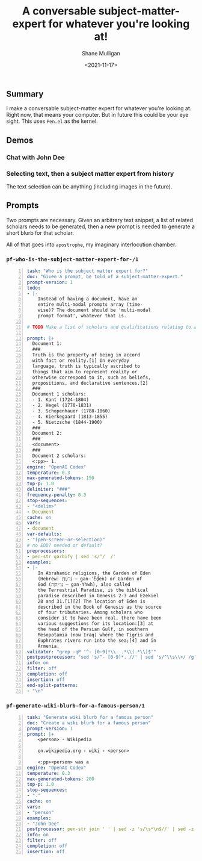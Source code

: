 #+LATEX_HEADER: \usepackage[margin=0.5in]{geometry}
#+OPTIONS: toc:nil

#+HUGO_BASE_DIR: /home/shane/var/smulliga/source/git/semiosis/semiosis-hugo
#+HUGO_SECTION: ./posts

#+TITLE: A conversable subject-matter-expert for whatever you're looking at!
#+DATE: <2021-11-17>
#+AUTHOR: Shane Mulligan
#+KEYWORDS: gpt openai pen

** Summary
I make a conversable subject-matter expert for
whatever you're looking at. Right now, that
means your computer. But in future this could
be your eye sight. This uses =Pen.el= as the
kernel.

** Demos
*** Chat with John Dee
#+BEGIN_EXPORT html
<!-- Play on asciinema.com -->
<!-- <a title="asciinema recording" href="https://asciinema.org/a/6HLHWqSPWeaOBDQyQqjqahPy1" target="_blank"><img alt="asciinema recording" src="https://asciinema.org/a/6HLHWqSPWeaOBDQyQqjqahPy1.svg" /></a> -->
<!-- Play on the blog -->
<script src="https://asciinema.org/a/6HLHWqSPWeaOBDQyQqjqahPy1.js" id="asciicast-6HLHWqSPWeaOBDQyQqjqahPy1" async></script>
#+END_EXPORT

*** Selecting text, then a subject matter expert from history
The text selection can be anything (including images in the future).

#+BEGIN_EXPORT html
<!-- Play on asciinema.com -->
<!-- <a title="asciinema recording" href="https://asciinema.org/a/yTm7W1mOduxhQ3qV0lh3FVsO9" target="_blank"><img alt="asciinema recording" src="https://asciinema.org/a/yTm7W1mOduxhQ3qV0lh3FVsO9.svg" /></a> -->
<!-- Play on the blog -->
<script src="https://asciinema.org/a/yTm7W1mOduxhQ3qV0lh3FVsO9.js" id="asciicast-yTm7W1mOduxhQ3qV0lh3FVsO9" async></script>
#+END_EXPORT

** Prompts
Two prompts are necessary. Given an arbitrary
text snippet, a list of related scholars needs
to be generated, then a new prompt is needed
to generate a short blurb for that scholar.

All of that goes into =apostrophe=, my
imaginary interlocution chamber.

*** =pf-who-is-the-subject-matter-expert-for-/1=
#+BEGIN_SRC yaml -n :async :results verbatim code
  task: "Who is the subject matter expert for?"
  doc: "Given a prompt, be told of a subject-matter-expert."
  prompt-version: 1
  todo:
  - |-
      Instead of having a document, have an
      entire multi-modal prompts array (time-
      wise)? The document should be 'multi-modal
      prompt format', whatever that is.
  
  # TODO Make a list of scholars and qualifications relating to a document
  
  prompt: |+
    Document 1:
    ###
    Truth is the property of being in accord
    with fact or reality.[1] In everyday
    language, truth is typically ascribed to
    things that aim to represent reality or
    otherwise correspond to it, such as beliefs,
    propositions, and declarative sentences.[2]
    ###
    Document 1 scholars:
    - 1. Kant (1724-1804)
    - 2. Hegel (1770-1831)
    - 3. Schopenhauer (1788-1860)
    - 4. Kierkegaard (1813-1855)
    - 5. Nietzsche (1844-1900)
    ###
    Document 2:
    ###
    <document>
    ###
    Document 2 scholars:
    <:pp>- 1. 
  engine: "OpenAI Codex"
  temperature: 0.3
  max-generated-tokens: 150
  top-p: 1.0
  delimiter: "###"
  frequency-penalty: 0.3
  stop-sequences:
  - "<delim>"
  - Document
  cache: on
  vars:
  - document
  var-defaults:
  - "(pen-screen-or-selection)"
  # no EOD? needed or default?
  preprocessors:
  - pen-str garbify | sed 's/^/  /'
  examples:
  - |-
      In Abrahamic religions, the Garden of Eden
      (Hebrew: גַּן־עֵדֶן‎ – gan-ʿḖḏen) or Garden of
      God (גַּן־יְהֹוָה‎ – gan-Yhwh), also called
      the Terrestrial Paradise, is the biblical
      paradise described in Genesis 2-3 and Ezekiel
      28 and 31.[1][2] The location of Eden is
      described in the Book of Genesis as the source
      of four tributaries. Among scholars who
      consider it to have been real, there have been
      various suggestions for its location:[3] at
      the head of the Persian Gulf, in southern
      Mesopotamia (now Iraq) where the Tigris and
      Euphrates rivers run into the sea;[4] and in
      Armenia.
  validator: "grep -qP '^- [0-9]*\\. .*\\(.*\\)$'"
  postpostprocessor: "sed 's/^- [0-9]*. //' | sed 's/^\\s\\+/ /g' | tr -d ' '"
  info: on
  filter: off
  completion: off
  insertion: off
  end-split-patterns:
  - "\n"
#+END_SRC

*** =pf-generate-wiki-blurb-for-a-famous-person/1=
#+BEGIN_SRC yaml -n :async :results verbatim code
  task: "Generate wiki blurb for a famous person"
  doc: "Create a wiki blurb for a famous person"
  prompt-version: 1
  prompt: |+
      <person> - Wikipedia
      
      en.wikipedia.org › wiki › <person>
      
      <:pp><person> was a
  engine: "OpenAI Codex"
  temperature: 0.3
  max-generated-tokens: 200
  top-p: 1.0
  stop-sequences:
  - "."
  cache: on
  vars:
  - "person"
  examples:
  - "John Dee"
  postprocessor: pen-str join ' ' | sed -z 's/\s*\n$//' | sed -z 's/[^a-zA-Z0-9]*$//' | sed -z 's/$/./'
  info: on
  filter: off
  completion: off
  insertion: off
#+END_SRC